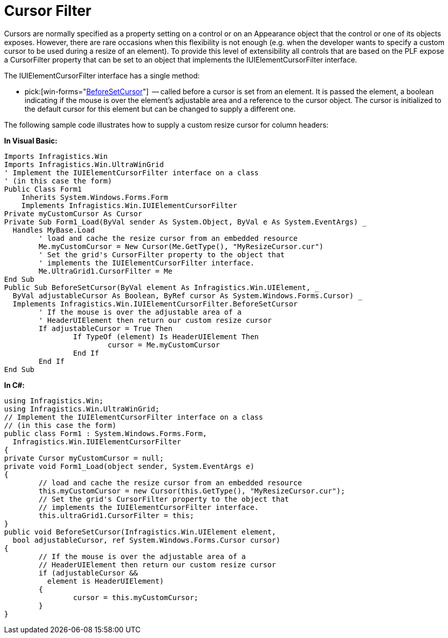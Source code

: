 ﻿////

|metadata|
{
    "name": "win-cursor-filter",
    "controlName": [],
    "tags": ["API","Application Blocks","Application Scenarios","Grids","Tips and Tricks"],
    "guid": "{8D89768C-63E3-440A-B684-E6BED9BE4253}",  
    "buildFlags": [],
    "createdOn": "2005-06-07T00:00:00Z"
}
|metadata|
////

= Cursor Filter

Cursors are normally specified as a property setting on a control or on an Appearance object that the control or one of its objects exposes. However, there are rare occasions when this flexibility is not enough (e.g. when the developer wants to specify a custom cursor to be used during a resize of an element). To provide this level of extensibility all controls that are based on the PLF expose a CursorFilter property that can be set to an object that implements the IUIElementCursorFilter interface.

The IUIElementCursorFilter interface has a single method:

*  pick:[win-forms="link:{ApiPlatform}win{ApiVersion}~infragistics.win.iuielementcursorfilter~beforesetcursor.html[BeforeSetCursor]"]  -- called before a cursor is set from an element. It is passed the element, a boolean indicating if the mouse is over the element's adjustable area and a reference to the cursor object. The cursor is initialized to the default cursor for this element but can be changed to supply a different one.

The following sample code illustrates how to supply a custom resize cursor for column headers:

*In Visual Basic:*

----
Imports Infragistics.Win
Imports Infragistics.Win.UltraWinGrid
' Implement the IUIElementCursorFilter interface on a class
' (in this case the form)
Public Class Form1
    Inherits System.Windows.Forms.Form
    Implements Infragistics.Win.IUIElementCursorFilter
Private myCustomCursor As Cursor
Private Sub Form1_Load(ByVal sender As System.Object, ByVal e As System.EventArgs) _
  Handles MyBase.Load
	' load and cache the resize cursor from an embedded resource 
	Me.myCustomCursor = New Cursor(Me.GetType(), "MyResizeCursor.cur")
	' Set the grid's CursorFilter property to the object that
	' implements the IUIElementCursorFilter interface.
	Me.UltraGrid1.CursorFilter = Me
End Sub
Public Sub BeforeSetCursor(ByVal element As Infragistics.Win.UIElement, _
  ByVal adjustableCursor As Boolean, ByRef cursor As System.Windows.Forms.Cursor) _
  Implements Infragistics.Win.IUIElementCursorFilter.BeforeSetCursor
	' If the mouse is over the adjustable area of a 
	' HeaderUIElement then return our custom resize cursor
	If adjustableCursor = True Then
		If TypeOf (element) Is HeaderUIElement Then
			cursor = Me.myCustomCursor
		End If
	End If
End Sub
----

*In C#:*

----
using Infragistics.Win;
using Infragistics.Win.UltraWinGrid;
// Implement the IUIElementCursorFilter interface on a class
// (in this case the form)
public class Form1 : System.Windows.Forms.Form, 
  Infragistics.Win.IUIElementCursorFilter
{
private Cursor myCustomCursor = null;
private void Form1_Load(object sender, System.EventArgs e)
{
	// load and cache the resize cursor from an embedded resource 
	this.myCustomCursor = new Cursor(this.GetType(), "MyResizeCursor.cur");
	// Set the grid's CursorFilter property to the object that
	// implements the IUIElementCursorFilter interface.
	this.ultraGrid1.CursorFilter = this;
}
public void BeforeSetCursor(Infragistics.Win.UIElement element, 
  bool adjustableCursor, ref System.Windows.Forms.Cursor cursor)
{
	// If the mouse is over the adjustable area of a 
	// HeaderUIElement then return our custom resize cursor
	if (adjustableCursor && 
	  element is HeaderUIElement)
	{
		cursor = this.myCustomCursor;
	}
}
----
